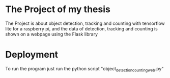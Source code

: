 * The Project of my thesis
The Project is about object detection, tracking and counting with tensorflow lite for a raspberry pi,
and the data of detection, tracking and counting is shown on a webpage using the Flask library
* Deployment
To run the program just run the python script "object_detection_counting_web.py"
